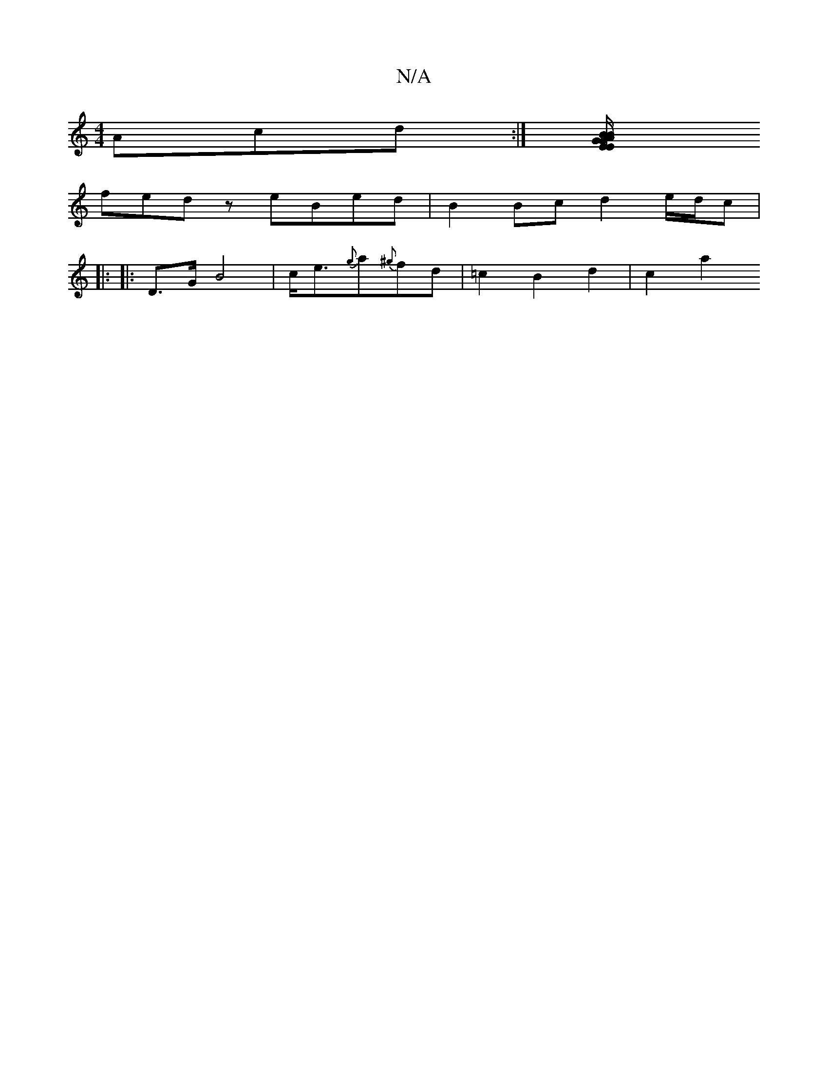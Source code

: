 X:1
T:N/A
M:4/4
R:N/A
K:Cmajor
Acd :|[/ :|2 BG GB "A"E/2E/2 [D/{B}D2F2|2 G3 z ^F2|G2 G2G4|A3d|B2B2 A2dg|
fedz eBed|B2 Bc d2 e/d/c|
d:|zf |G3 E3|DFE A2FA| B3 AGB,|d2BA2 (E |12) D2 | A6 ||
|: |:D>G B4|c<e{g}a{^g}fd|=c2 B2 d2 | c2 a2 